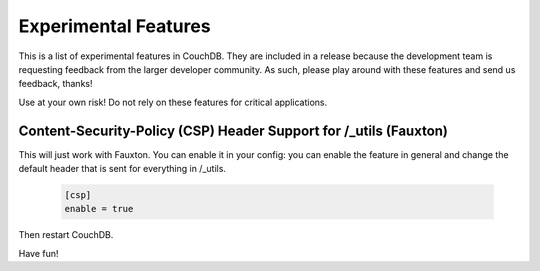 .. Licensed under the Apache License, Version 2.0 (the "License"); you may not
.. use this file except in compliance with the License. You may obtain a copy of
.. the License at
..
..   http://www.apache.org/licenses/LICENSE-2.0
..
.. Unless required by applicable law or agreed to in writing, software
.. distributed under the License is distributed on an "AS IS" BASIS, WITHOUT
.. WARRANTIES OR CONDITIONS OF ANY KIND, either express or implied. See the
.. License for the specific language governing permissions and limitations under
.. the License.

.. _experimental:

=====================
Experimental Features
=====================

This is a list of experimental features in CouchDB. They are included in
a release because the development team is requesting feedback from the
larger developer community. As such, please play around with these
features and send us feedback, thanks!

Use at your own risk! Do not rely on these features for critical applications.

Content-Security-Policy (CSP) Header Support for /_utils (Fauxton)
==================================================================

This will just work with Fauxton. You can enable it in your config: you
can enable the feature in general and change the default header that is
sent for everything in /_utils.

    .. code-block:: ini

        [csp]
        enable = true

Then restart CouchDB.

Have fun!
